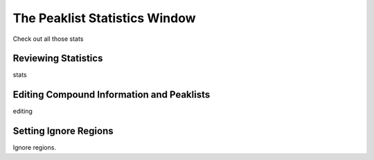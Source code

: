 The Peaklist Statistics Window
==============================

Check out all those stats

Reviewing Statistics
--------------------

stats


Editing Compound Information and Peaklists
------------------------------------------

editing


Setting Ignore Regions
----------------------

Ignore regions.